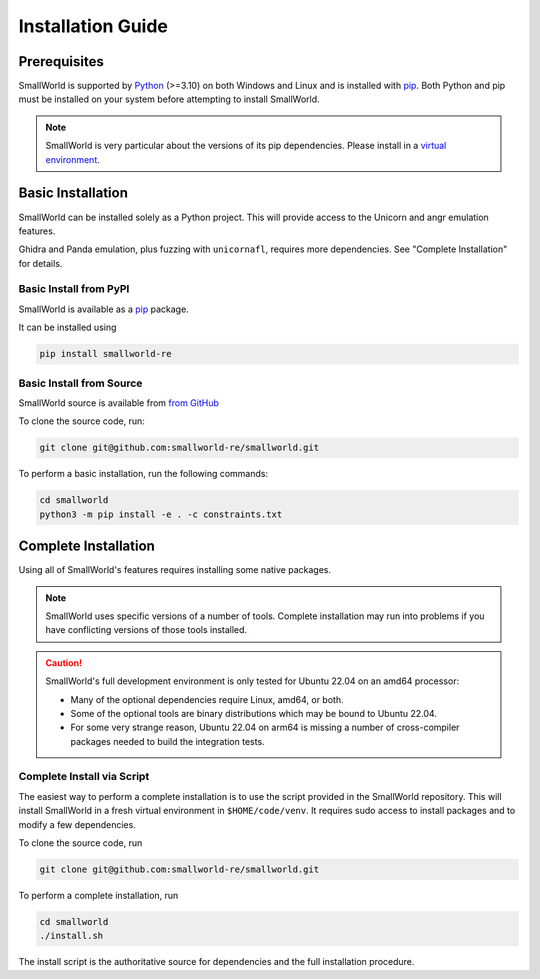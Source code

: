 .. _installation:
Installation Guide
==================

Prerequisites
-------------

SmallWorld is supported by `Python <https://www.python.org/downloads/>`_
(>=3.10) on both Windows and Linux and is installed with `pip
<https://pip.pypa.io/en/stable/>`_. Both Python and pip must be installed on
your system before attempting to install SmallWorld.

.. note::
   SmallWorld is very particular about the versions of its pip dependencies.
   Please install in a `virtual environment <https://docs.python.org/3/library/venv.html>`_.

Basic Installation
------------------

SmallWorld can be installed solely as a Python project.
This will provide access to the Unicorn and angr emulation features.

Ghidra and Panda emulation, plus fuzzing with ``unicornafl``,
requires more dependencies.  See "Complete Installation" for details.

Basic Install from PyPI
***********************

SmallWorld is available as a `pip <https://pypi.org/project/smallworld-re/>`_ package.

It can be installed using

.. code-block:: bash

    pip install smallworld-re

Basic Install from Source
*************************

SmallWorld source is available from  `from GitHub
<https://github.com/smallworld-re/smallworld>`_

To clone the source code, run:

.. code-block:: bash

    git clone git@github.com:smallworld-re/smallworld.git

To perform a basic installation, run the following commands:

.. code-block:: bash

    cd smallworld
    python3 -m pip install -e . -c constraints.txt

Complete Installation
---------------------

Using all of SmallWorld's features requires installing some native packages.

.. note::
   SmallWorld uses specific versions of a number of tools.
   Complete installation may run into problems
   if you have conflicting versions of those tools installed.

.. caution::
   SmallWorld's full development environment is only tested for Ubuntu 22.04 on an amd64 processor:

   * Many of the optional dependencies require Linux, amd64, or both.
   * Some of the optional tools are binary distributions which may be bound to Ubuntu 22.04.
   * For some very strange reason, Ubuntu 22.04 on arm64
     is missing a number of cross-compiler packages needed to build the integration tests.

Complete Install via Script
***************************

The easiest way to perform a complete installation
is to use the script provided in the SmallWorld repository.
This will install SmallWorld in a fresh virtual environment
in ``$HOME/code/venv``.  It requires sudo access
to install packages and to modify a few dependencies.

To clone the source code, run

.. code-block:: bash

   git clone git@github.com:smallworld-re/smallworld.git

To perform a complete installation, run

.. code-block:: bash

   cd smallworld
   ./install.sh

The install script is the authoritative source
for dependencies and the full installation procedure.
